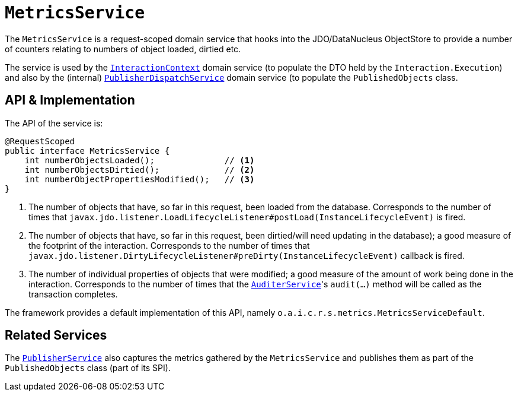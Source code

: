 [[MetricsService]]
= `MetricsService`
:Notice: Licensed to the Apache Software Foundation (ASF) under one or more contributor license agreements. See the NOTICE file distributed with this work for additional information regarding copyright ownership. The ASF licenses this file to you under the Apache License, Version 2.0 (the "License"); you may not use this file except in compliance with the License. You may obtain a copy of the License at. http://www.apache.org/licenses/LICENSE-2.0 . Unless required by applicable law or agreed to in writing, software distributed under the License is distributed on an "AS IS" BASIS, WITHOUT WARRANTIES OR  CONDITIONS OF ANY KIND, either express or implied. See the License for the specific language governing permissions and limitations under the License.
:page-partial:



The `MetricsService` is a request-scoped domain service that hooks into the JDO/DataNucleus ObjectStore to provide a number of counters relating to numbers of object loaded, dirtied etc.

The service is used by the xref:refguide:applib-svc:InteractionContext.adoc[`InteractionContext`] domain service (to populate the DTO held by the `Interaction.Execution`) and also by the (internal) xref:core:runtime-services:PublisherDispatchService.adoc[`PublisherDispatchService`] domain service (to populate the `PublishedObjects` class.


== API & Implementation

The API of the service is:

[source,java]
----
@RequestScoped
public interface MetricsService {
    int numberObjectsLoaded();              // <1>
    int numberObjectsDirtied();             // <2>
    int numberObjectPropertiesModified();   // <3>
}
----
<1> The number of objects that have, so far in this request, been loaded from the database.
Corresponds to the number of times that `javax.jdo.listener.LoadLifecycleListener#postLoad(InstanceLifecycleEvent)` is fired.
<2> The number of objects that have, so far in this request, been dirtied/will need updating in the database); a good measure of the footprint of the interaction.
Corresponds to the number of times that `javax.jdo.listener.DirtyLifecycleListener#preDirty(InstanceLifecycleEvent)` callback is fired.
<3> The number of individual properties of objects that were modified; a good measure of the amount of work being done in the interaction.
Corresponds to the number of times that the xref:refguide:applib-svc:AuditerService.adoc[`AuditerService`]'s `audit(...)` method will be called as the transaction completes.

The framework provides a default implementation of this API, namely `o.a.i.c.r.s.metrics.MetricsServiceDefault`.



== Related Services

The xref:refguide:applib-svc:PublisherService.adoc[`PublisherService`] also captures the metrics gathered by the `MetricsService` and publishes them as part of the `PublishedObjects` class (part of its SPI).
